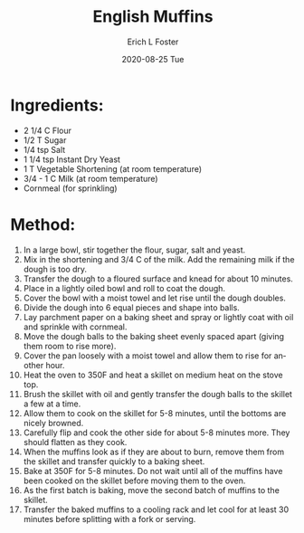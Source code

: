 #+TITLE:       English Muffins
#+AUTHOR:      Erich L Foster
#+EMAIL:       erichlf AT gmail DOT com
#+DATE:        2020-08-25 Tue
#+URI:         /Recipes/Bread/EnglishMuffins
#+KEYWORDS:    bread, breakfast
#+TAGS:        :bread:breakfast:
#+LANGUAGE:    en
#+OPTIONS:     H:3 num:nil toc:nil \n:nil ::t |:t ^:nil -:nil f:t *:t <:t
#+DESCRIPTION: Basic English Muffin Recipe
* Ingredients:
- 2 1/4 C Flour
- 1/2 T Sugar
- 1/4 tsp Salt
- 1 1/4 tsp Instant Dry Yeast
- 1 T Vegetable Shortening (at room temperature)
- 3/4 - 1 C Milk (at room temperature)
- Cornmeal (for sprinkling)

* Method:
1. In a large bowl, stir together the flour, sugar, salt and yeast.
2. Mix in the shortening and 3/4 C of the milk. Add the remaining milk if the dough is too dry.
3. Transfer the dough to a floured surface and knead for about 10 minutes.
4. Place in a lightly oiled bowl and roll to coat the dough.
5. Cover the bowl with a moist towel and let rise until the dough doubles.
6. Divide the dough into 6 equal pieces and shape into balls.
7. Lay parchment paper on a baking sheet and spray or lightly coat with oil and sprinkle with cornmeal.
8. Move the dough balls to the baking sheet evenly spaced apart (giving them room to rise more).
9. Cover the pan loosely with a moist towel and allow them to rise for another hour.
10. Heat the oven to 350F and heat a skillet on medium heat on the stove top.
11. Brush the skillet with oil and gently transfer the dough balls to the skillet a few at a time.
12. Allow them to cook on the skillet for 5-8 minutes, until the bottoms are nicely browned.
13. Carefully flip and cook the other side for about 5-8 minutes more. They should flatten as they cook.
14. When the muffins look as if they are about to burn, remove them from the skillet and transfer quickly to a baking sheet.
15. Bake at 350F for 5-8 minutes. Do not wait until all of the muffins have been cooked on the skillet before moving them to the oven.
16. As the first batch is baking, move the second batch of muffins to the skillet.
17. Transfer the baked muffins to a cooling rack and let cool for at least 30 minutes before splitting with a fork or serving.
